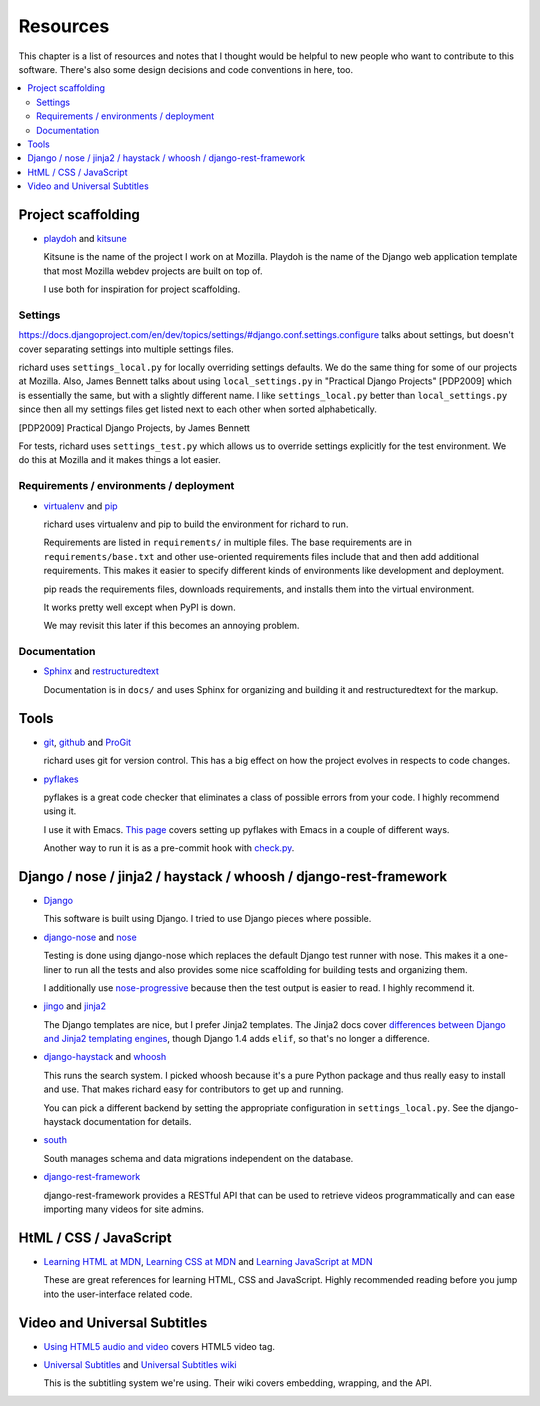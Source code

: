 ===========
 Resources
===========

This chapter is a list of resources and notes that I thought would be
helpful to new people who want to contribute to this software. There's
also some design decisions and code conventions in here, too.


.. contents::
   :local:


Project scaffolding
===================

* `playdoh <http://playdoh.readthedocs.org/en/latest/index.html>`_ and
  `kitsune <http://kitsune.readthedocs.org/en/latest/>`_

  Kitsune is the name of the project I work on at Mozilla. Playdoh is
  the name of the Django web application template that most Mozilla
  webdev projects are built on top of.

  I use both for inspiration for project scaffolding.


Settings
--------

`<https://docs.djangoproject.com/en/dev/topics/settings/#django.conf.settings.configure>`_
talks about settings, but doesn't cover separating settings into
multiple settings files.

richard uses ``settings_local.py`` for locally overriding settings
defaults. We do the same thing for some of our projects at
Mozilla. Also, James Bennett talks about using ``local_settings.py`` in
"Practical Django Projects" [PDP2009] which is essentially the same,
but with a slightly different name. I like ``settings_local.py``
better than ``local_settings.py`` since then all my settings files
get listed next to each other when sorted alphabetically.

.. [PDP2009] Practical Django Projects, by James Bennett

For tests, richard uses ``settings_test.py`` which allows us to
override settings explicitly for the test environment. We do this at
Mozilla and it makes things a lot easier.


Requirements / environments / deployment
----------------------------------------

* `virtualenv <http://pypi.python.org/pypi/virtualenv>`_ and
  `pip <http://pypi.python.org/pypi/pip>`_

  richard uses virtualenv and pip to build the environment for richard
  to run.

  Requirements are listed in ``requirements/`` in multiple files. The
  base requirements are in ``requirements/base.txt`` and other
  use-oriented requirements files include that and then add additional
  requirements. This makes it easier to specify different kinds of
  environments like development and deployment.

  pip reads the requirements files, downloads requirements, and installs
  them into the virtual environment.

  It works pretty well except when PyPI is down.

  We may revisit this later if this becomes an annoying problem.


Documentation
-------------

* `Sphinx <http://sphinx.pocoo.org/>`_ and
  `restructuredtext <http://docutils.sourceforge.net/rst.html>`_

  Documentation is in ``docs/`` and uses Sphinx for organizing and
  building it and restructuredtext for the markup.


Tools
=====

* `git <http://git-scm.com/>`_, 
  `github <http://help.github.com/>`_ and
  `ProGit <http://progit.org/>`_

  richard uses git for version control. This has a big effect on how
  the project evolves in respects to code changes.

* `pyflakes <http://pypi.python.org/pypi/pyflakes>`_

  pyflakes is a great code checker that eliminates a class of possible
  errors from your code. I highly recommend using it.

  I use it with Emacs. `This page
  <http://reinout.vanrees.org/weblog/2010/05/11/pep8-pyflakes-emacs.html>`_
  covers setting up pyflakes with Emacs in a couple of different ways.

  Another way to run it is as a pre-commit hook with `check.py
  <https://github.com/jbalogh/check>`_.


Django / nose / jinja2 / haystack / whoosh / django-rest-framework
==================================================================

* `Django <https://www.djangoproject.com/>`_

  This software is built using Django. I tried to use Django pieces
  where possible.

* `django-nose <https://github.com/jbalogh/django-nose>`_ and
  `nose <http://readthedocs.org/docs/nose/en/latest/>`_

  Testing is done using django-nose which replaces the default Django
  test runner with nose. This makes it a one-liner to run all the
  tests and also provides some nice scaffolding for building tests and
  organizing them.

  I additionally use `nose-progressive
  <http://pypi.python.org/pypi/nose-progressive/>`_ because then the test
  output is easier to read. I highly recommend it.

* `jingo <https://github.com/jbalogh/jingo>`_ and
  `jinja2 <http://jinja.pocoo.org/>`_

  The Django templates are nice, but I prefer Jinja2 templates. The
  Jinja2 docs cover `differences between Django and Jinja2 templating
  engines <http://jinja.pocoo.org/docs/switching/#django>`_, though
  Django 1.4 adds ``elif``, so that's no longer a difference.

* `django-haystack <http://haystacksearch.org/>`_ and
  `whoosh <https://bitbucket.org/mchaput/whoosh/wiki/Home>`_

  This runs the search system. I picked whoosh because it's a pure
  Python package and thus really easy to install and use. That makes
  richard easy for contributors to get up and running.

  You can pick a different backend by setting the appropriate
  configuration in ``settings_local.py``. See the django-haystack
  documentation for details.

* `south <http://south.aerocode.org/>`_

  South manages schema and data migrations independent on the database.
  
* `django-rest-framework <http://django-rest-framework.org/>`_

  django-rest-framework provides a RESTful API that can be used to retrieve
  videos programmatically and can ease importing many videos for site
  admins.


HtML / CSS / JavaScript
=======================

* `Learning HTML at MDN
  <https://developer.mozilla.org/en-US/learn/html>`_,
  `Learning CSS at MDN
  <https://developer.mozilla.org/en-US/learn/css>`_ and
  `Learning JavaScript at MDN
  <https://developer.mozilla.org/en-US/learn/javascript>`_

  These are great references for learning HTML, CSS and
  JavaScript. Highly recommended reading before you jump into the
  user-interface related code.


Video and Universal Subtitles
=============================

* `Using HTML5 audio and video
  <https://developer.mozilla.org/en/Using_HTML5_audio_and_video>`_
  covers HTML5 video tag.

* `Universal Subtitles <http://www.universalsubtitles.org/>`_ and
  `Universal Subtitles wiki <https://github.com/pculture/unisubs/wiki/>`_

  This is the subtitling system we're using. Their wiki covers embedding,
  wrapping, and the API.
